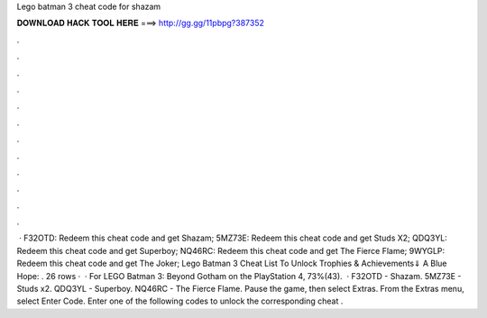 Lego batman 3 cheat code for shazam

𝐃𝐎𝐖𝐍𝐋𝐎𝐀𝐃 𝐇𝐀𝐂𝐊 𝐓𝐎𝐎𝐋 𝐇𝐄𝐑𝐄 ===> http://gg.gg/11pbpg?387352

.

.

.

.

.

.

.

.

.

.

.

.

 · F32OTD: Redeem this cheat code and get Shazam; 5MZ73E: Redeem this cheat code and get Studs X2; QDQ3YL: Redeem this cheat code and get Superboy; NQ46RC: Redeem this cheat code and get The Fierce Flame; 9WYGLP: Redeem this cheat code and get The Joker; Lego Batman 3 Cheat List To Unlock Trophies & Achievements⇓ A Blue Hope: . 26 rows ·  · For LEGO Batman 3: Beyond Gotham on the PlayStation 4, 73%(43).  · F32OTD - Shazam. 5MZ73E - Studs x2. QDQ3YL - Superboy. NQ46RC - The Fierce Flame. Pause the game, then select Extras. From the Extras menu, select Enter Code. Enter one of the following codes to unlock the corresponding cheat .